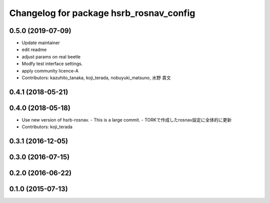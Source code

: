 ^^^^^^^^^^^^^^^^^^^^^^^^^^^^^^^^^^^^^^^^
Changelog for package hsrb_rosnav_config
^^^^^^^^^^^^^^^^^^^^^^^^^^^^^^^^^^^^^^^^

0.5.0 (2019-07-09)
------------------
* Update maintainer
* edit readme
* adjust params on real beetle
* Modfy test interface settings.
* apply community licence-A
* Contributors: kazuhito_tanaka, koji_terada, nobuyuki_matsuno, 水野 貴文

0.4.1 (2018-05-21)
------------------

0.4.0 (2018-05-18)
------------------
* Use new version of hsrb-rosnav.
  - This is a large commit.
  - TORKで作成したrosnav設定に全体的に更新
* Contributors: koji_terada

0.3.1 (2016-12-05)
------------------

0.3.0 (2016-07-15)
------------------

0.2.0 (2016-06-22)
------------------

0.1.0 (2015-07-13)
------------------
